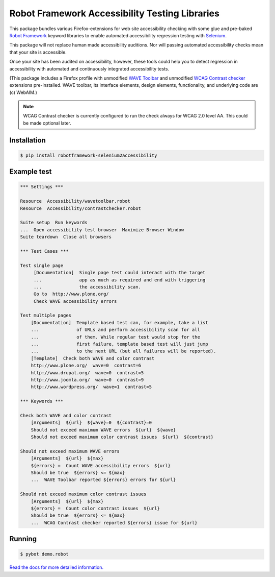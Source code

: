 Robot Framework Accessibility Testing Libraries
===============================================

This package bundles various Firefox-extensions for web site accessibility
checking with some glue and pre-baked `Robot Framework`_ keyword libraries to
enable automated accessibility regression testing with Selenium_.

This package will not replace human made accessibility auditions. Nor will
passing automated accessibility checks mean that your site is accessible.

Once your site has been audited on accessibility, however, these tools could
help you to detect regression in accessibility with automated and continuously
integrated accessibility tests.

(This package includes a Firefox profile with unmodified `WAVE Toolbar`_ and
unmodified `WCAG Contrast checker`_ extensions pre-installed. WAVE toolbar, its
interface elements, design elements, functionality, and underlying code are (c)
WebAIM.)

.. _Robot Framework: http://robotframework.org/
.. _Selenium: http://pypi.python.org/pypi/robotframework-selenium2library/
.. _WAVE Toolbar: http://wave.webaim.org/toolbar/
.. _WCAG Contrast checker: https://addons.mozilla.org/en-US/firefox/addon/wcag-contrast-checker/

.. note::

   WCAG Contrast checker is currently configured to run the check
   always for WCAG 2.0 level AA. This could be made optional later.


Installation
------------

.. code:: robotframework

   $ pip install robotframework-selenium2accessibility


Example test
------------

.. code:: robotframework

   *** Settings ***

   Resource  Accessibility/wavetoolbar.robot
   Resource  Accessibility/contrastchecker.robot

   Suite setup  Run keywords
   ...  Open accessibility test browser  Maximize Browser Window
   Suite teardown  Close all browsers

   *** Test Cases ***

   Test single page
        [Documentation]  Single page test could interact with the target
        ...              app as much as required and end with triggering
        ...              the accessibility scan.
        Go to  http://www.plone.org/
        Check WAVE accessibility errors

   Test multiple pages
       [Documentation]  Template based test can, for example, take a list
       ...              of URLs and perform accessibility scan for all
       ...              of them. While regular test would stop for the
       ...              first failure, template based test will just jump
       ...              to the next URL (but all failures will be reported).
       [Template]  Check both WAVE and color contrast
       http://www.plone.org/  wave=0  contrast=6
       http://www.drupal.org/  wave=0  contrast=5
       http://www.joomla.org/  wave=0  contrast=9
       http://www.wordpress.org/  wave=1  contrast=5

   *** Keywords ***

   Check both WAVE and color contrast
       [Arguments]  ${url}  ${wave}=0  ${contrast}=0
       Should not exceed maximum WAVE errors  ${url}  ${wave}
       Should not exceed maximum color contrast issues  ${url}  ${contrast}

   Should not exceed maximum WAVE errors
       [Arguments]  ${url}  ${max}
       ${errors} =  Count WAVE accessibility errors  ${url}
       Should be true  ${errors} <= ${max}
       ...  WAVE Toolbar reported ${errors} errors for ${url}

   Should not exceed maximum color contrast issues
       [Arguments]  ${url}  ${max}
       ${errors} =  Count color contrast issues  ${url}
       Should be true  ${errors} <= ${max}
       ...  WCAG Contrast checker reported ${errors} issue for ${url}


Running
-------

.. code:: bash

    $ pybot demo.robot

`Read the docs for more detailed information. <https://robotframework-selenium2accessibility.readthedocs.org/>`_
